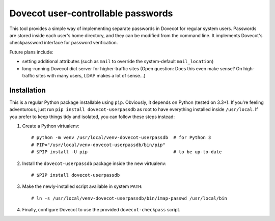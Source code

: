Dovecot user-controllable passwords
===================================

This tool provides a simple way of implementing separate passwords in
Dovecot for regular system users. Passwords are stored inside each user's
home directory, and they can be modified from the command line. It
implements Dovecot's checkpassword interface for password verification.

Future plans include:

* setting additional attributes (such as ``mail`` to override the
  system-default ``mail_location``)
* long-running Dovecot dict server for higher-traffic sites (Open
  question: Does this even make sense? On high-traffic sites with many
  users, LDAP makes a lot of sense...)

Installation
------------

This is a regular Python package installable using ``pip``. Obviously, it
depends on Python (tested on 3.3+). If you're feeling adventurous, just
run ``pip install dovecot-userpassdb`` as root to have everything
installed inside ``/usr/local``. If you prefer to keep things tidy and
isolated, you can follow these steps instead:

#. Create a Python virtualenv::

    # python -m venv /usr/local/venv-dovecot-userpassdb  # for Python 3
    # PIP="/usr/local/venv-dovecot-userpassdb/bin/pip"
    # $PIP install -U pip                                # to be up-to-date

#. Install the ``dovecot-userpassdb`` package inside the new virtualenv::

    # $PIP install dovecot-userpassdb

#. Make the newly-installed script available in system ``PATH``::

    # ln -s /usr/local/venv-dovecot-userpassdb/bin/imap-passwd /usr/local/bin

#. Finally, configure Dovecot to use the provided ``dovecot-checkpass``
   script.
